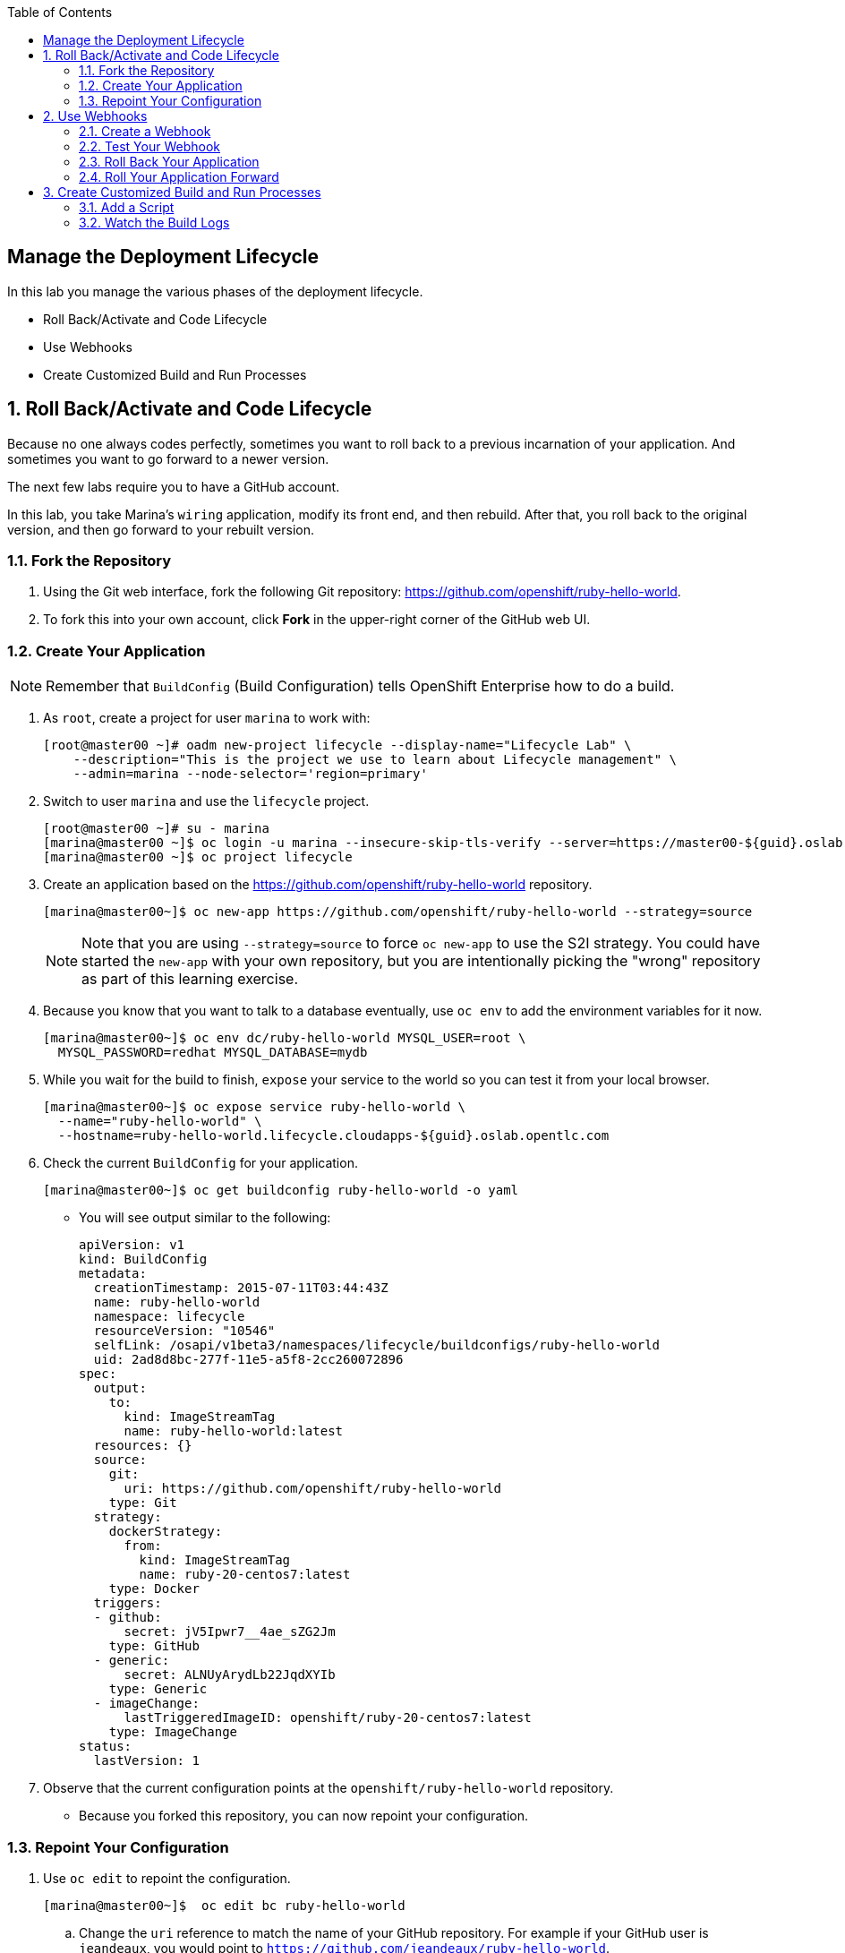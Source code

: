 :scrollbar:
:data-uri:
:toc2:
:icons: images/icons

== Manage the Deployment Lifecycle

:numbered:

In this lab you manage the various phases of the deployment lifecycle.

* Roll Back/Activate and Code Lifecycle
* Use Webhooks
* Create Customized Build and Run Processes




== Roll Back/Activate and Code Lifecycle

Because no one always codes perfectly, sometimes you want to roll back to a previous incarnation of your application. And sometimes you want to go forward to a newer version.

The next few labs require you to have a GitHub account. 

In this lab, you take Marina's `wiring` application, modify its front end, and then rebuild. After that, you roll back to the original version, and then go forward to your rebuilt version.

=== Fork the Repository

. Using the Git web interface, fork the following Git repository: https://github.com/openshift/ruby-hello-world.

. To fork this into your own account, click *Fork* in the upper-right corner of the GitHub web UI.

=== Create Your Application

[NOTE]
Remember that `BuildConfig` (Build Configuration) tells OpenShift Enterprise how to do a build.

. As `root`, create a project for user `marina` to work with:
+
----
[root@master00 ~]# oadm new-project lifecycle --display-name="Lifecycle Lab" \
    --description="This is the project we use to learn about Lifecycle management" \
    --admin=marina --node-selector='region=primary'
----

. Switch to user `marina` and use the `lifecycle` project.
+
----
[root@master00 ~]# su - marina
[marina@master00 ~]$ oc login -u marina --insecure-skip-tls-verify --server=https://master00-${guid}.oslab.opentlc.com:8443
[marina@master00 ~]$ oc project lifecycle
----

. Create an application based on the https://github.com/openshift/ruby-hello-world repository.
+
----
[marina@master00~]$ oc new-app https://github.com/openshift/ruby-hello-world --strategy=source
----
+
[NOTE]
====
Note that you are using `--strategy=source` to force `oc new-app` to use the S2I strategy. You could have started the `new-app` with your own repository, but you are intentionally picking the "wrong" repository as part of this learning exercise.
====

. Because you know that you want to talk to a database eventually, use `oc env` to add the environment variables for it now.
+
----
[marina@master00~]$ oc env dc/ruby-hello-world MYSQL_USER=root \
  MYSQL_PASSWORD=redhat MYSQL_DATABASE=mydb
----

. While you wait for the build to finish, `expose` your service to the world so you can test it from your local browser.
+
----
[marina@master00~]$ oc expose service ruby-hello-world \
  --name="ruby-hello-world" \
  --hostname=ruby-hello-world.lifecycle.cloudapps-${guid}.oslab.opentlc.com

----


. Check the current `BuildConfig` for your application.
+
----

[marina@master00~]$ oc get buildconfig ruby-hello-world -o yaml

----

* You will see output similar to the following:
+
----

apiVersion: v1
kind: BuildConfig
metadata:
  creationTimestamp: 2015-07-11T03:44:43Z
  name: ruby-hello-world
  namespace: lifecycle
  resourceVersion: "10546"
  selfLink: /osapi/v1beta3/namespaces/lifecycle/buildconfigs/ruby-hello-world
  uid: 2ad8d8bc-277f-11e5-a5f8-2cc260072896
spec:
  output:
    to:
      kind: ImageStreamTag
      name: ruby-hello-world:latest
  resources: {}
  source:
    git:
      uri: https://github.com/openshift/ruby-hello-world
    type: Git
  strategy:
    dockerStrategy:
      from:
        kind: ImageStreamTag
        name: ruby-20-centos7:latest
    type: Docker
  triggers:
  - github:
      secret: jV5Ipwr7__4ae_sZG2Jm
    type: GitHub
  - generic:
      secret: ALNUyArydLb22JqdXYIb
    type: Generic
  - imageChange:
      lastTriggeredImageID: openshift/ruby-20-centos7:latest
    type: ImageChange
status:
  lastVersion: 1

----

. Observe that the current configuration points at the `openshift/ruby-hello-world` repository. 
* Because you forked this repository, you can now repoint your configuration.

=== Repoint Your Configuration

. Use `oc edit` to repoint the configuration.
+
----

[marina@master00~]$  oc edit bc ruby-hello-world

----

.. Change the `uri` reference to match the name of your GitHub repository. For example if your GitHub user is `jeandeaux`, you would point to `https://github.com/jeandeaux/ruby-hello-world`.
+
[WARNING]
Do not use `jeandeaux` as your username. You need to use your actual GitHub user--for example, `https://github.com/<mylogin>/ruby-hello-world`.


.. Save and enter *:wq* to exit `vi`.


. Run `oc get buildconfig ruby-hello-world -o yaml` again. 
* You should see that the `uri` has been updated.

. Run `oc get builds` to see if the new build has started.
+
----
[marina@master00~]$ oc get builds
----

. If a build has not started yet, you can start it yourself and follow the `build-log`.
+
----
[marina@master00~]$ oc get bc
NAME               TYPE      SOURCE
ruby-hello-world   Docker    https://github.com/YOURUSERNAME/ruby-hello-world

[marina@master00~]$ oc start-build ruby-hello-world
ruby-hello-world-2

[marina@master00~]$ watch oc get builds
NAME                 TYPE      STATUS     POD
ruby-hello-world-1   Source    Complete   ruby-hello-world-1-build
ruby-hello-world-2   Source    Complete   ruby-hello-world-2-build

[marina@master00~]$ oc build-logs ruby-hello-world-X # Replace X with proper number from oc start-build output
I0709 23:41:08.493756       1 docker.go:69] Starting Docker build from justanother1/ruby-hello-world-7 BuildConfig ...
I0709 23:41:08.508448       1 tar.go:133] Adding to tar: /tmp/docker-build062004796/.gitignore as .gitignore
I0709 23:41:08.509588       1 tar.go:133] Adding to tar: /tmp/docker-build062004796/.sti/bin/README as .sti/bin/README
I0709 23:41:08.509953       1 tar.go:133] Adding to tar: /tmp/docker-build062004796/.sti/environment as .sti/environment
I0709 23:41:08.510183       1 tar.go:133] Adding to tar: /tmp/docker-build062004796/Dockerfile as Dockerfile
I0709 23:41:08.510548       1 tar.go:133] Adding to tar: /tmp/docker-build062004796/Gemfile as Gemfile
.......
Cropped Output
.......
----

. Create a `mysql-template.json` file.
+
----
[marina@master00 ~]$ cat << EOF > mysql-template.json
{
  "kind": "Template",
  "apiVersion": "v1",
  "metadata": {
    "name": "mysql-ephemeral",
    "creationTimestamp": null,
    "annotations": {
      "description": "MySQL database service, without persistent storage. WARNING: Any data stored will be lost upon pod destruction. Only use this template for testing",
      "iconClass": "icon-mysql-database",
      "tags": "database,mysql"
    }
  },
  "objects": [
    {
      "kind": "Service",
      "apiVersion": "v1",
      "metadata": {
        "name": "\${DATABASE_SERVICE_NAME}",
        "creationTimestamp": null
      },
      "spec": {
        "ports": [
          {
            "name": "mysql",
            "protocol": "TCP",
            "port": 3306,
            "targetPort": 3306,
            "nodePort": 0
          }
        ],
        "selector": {
          "name": "\${DATABASE_SERVICE_NAME}"
        },
        "portalIP": "",
        "type": "ClusterIP",
        "sessionAffinity": "None"
      },
      "status": {
        "loadBalancer": {}
      }
    },
    {
      "kind": "DeploymentConfig",
      "apiVersion": "v1",
      "metadata": {
        "name": "\${DATABASE_SERVICE_NAME}",
        "creationTimestamp": null
      },
      "spec": {
        "strategy": {
          "type": "Recreate",
          "resources": {}
        },
        "triggers": [
          {
            "type": "ImageChange",
            "imageChangeParams": {
              "automatic": true,
              "containerNames": [
                "mysql"
              ],
              "from": {
                "kind": "ImageStreamTag",
                "name": "mysql:latest",
                "namespace": "openshift"
              },
              "lastTriggeredImage": ""
            }
          },
          {
            "type": "ConfigChange"
          }
        ],
        "replicas": 1,
        "selector": {
          "name": "\${DATABASE_SERVICE_NAME}"
        },
        "template": {
          "metadata": {
            "creationTimestamp": null,
            "labels": {
              "name": "\${DATABASE_SERVICE_NAME}"
            }
          },
          "spec": {
            "containers": [
              {
                "name": "mysql",
                "image": "mysql",
                "ports": [
                  {
                    "containerPort": 3306,
                    "protocol": "TCP"
                  }
                ],
                "env": [
                  {
                    "name": "MYSQL_USER",
                    "value": "\${MYSQL_USER}"
                  },
                  {
                    "name": "MYSQL_PASSWORD",
                    "value": "\${MYSQL_PASSWORD}"
                  },
                  {
                    "name": "MYSQL_DATABASE",
                    "value": "\${MYSQL_DATABASE}"
                  }
                ],
                "resources": {},
                "terminationMessagePath": "/dev/termination-log",
                "imagePullPolicy": "IfNotPresent",
                "capabilities": {},
                "securityContext": {
                  "capabilities": {},
                  "privileged": false
                }
              }
            ],
            "restartPolicy": "Always",
            "dnsPolicy": "ClusterFirst"
          }
        }
      },
      "status": {}
    }
  ],
  "parameters": [
    {
      "name": "DATABASE_SERVICE_NAME",
      "description": "Database service name",
      "value": "mysql"
    },
    {
      "name": "MYSQL_USER",
      "description": "Username for MySQL user that will be used for accessing the database",
      "generate": "expression",
      "from": "user[A-Z0-9]{3}"
    },
    {
      "name": "MYSQL_PASSWORD",
      "description": "Password for the MySQL user",
      "generate": "expression",
      "from": "[a-zA-Z0-9]{16}"
    },
    {
      "name": "MYSQL_DATABASE",
      "description": "Database name",
      "value": "sampledb"
    }
  ],
  "labels": {
    "template": "mysql-ephemeral-template"
  }
}
EOF

----

. Start the `database` service, using a slightly different method: the `oc process` command.
** Note that you are providing the `MYSQL_` values and processing the `mysql-template.json` file.
** You can save the `oc process` output into a file or "pipe" it into `oc create`.
+
----
[marina@master00~]$ oc process -f mysql-template.json \
  --value="MYSQL_USER=root,MYSQL_PASSWORD=redhat,MYSQL_DATABASE=mydb,DATABASE_SERVICE_NAME=database" | \
  tee mysql-processed.json
[marina@master00~]$ oc create -f  mysql-processed.json
----
+
** Alternatively, you can process the template, add your variables, and "pipe" the output directly to `oc create`.
** Note that here you are providing the `MYSQL_` attibutes and choosing the name of the service to be created.
+
----
[marina@master00~]$ oc process -f mysql-template.json --value="MYSQL_USER=root,MYSQL_PASSWORD=redhat,MYSQL_DATABASE=mydb,DATABASE_SERVICE_NAME=database" | oc create -f -
----

. Check that your values were processed correctly.
+
----
[marina@master00~]$ oc env dc/database --list
----
+
----
# deploymentconfigs mysql, container mysql
MYSQL_USER=root
MYSQL_PASSWORD=redhat
MYSQL_DATABASE=mydb
----

. Redeploy your front end so that it checks for the database again.
+
----
[marina@master00-GUID ~]$ oc deploy ruby-hello-world --latest
----

== Use Webhooks

Webhooks give you a way to integrate external systems into your OpenShift Enterprise environment so that these systems can start OpenShift Enterprise builds. Generally speaking, you would make code changes and update the code repository, and then some process would hit OpenShift Enterprise's webhook URL to start a build with the new code.

=== Create a Webhook

Your GitHub account has the capability to configure a webhook to request whenever you push a commit to a specific branch.

. To find the webhook URL:
.. Go to the web console.
.. Click into your project.
.. Click *Browse*, and then click *Builds*. 
* You will see two webhook URLs.

. Copy the *Generic* URL. 
* It should look like the following:
+
----
https://master00-GUID.oslab.opentlc.com:8443/osapi/v1/namespaces/lifecycle/buildconfigs/ruby-hello-world/webhooks/ALNUyArydLb22JqdXYIb/generic
----

. Get the `secret` password from the `BuildConfig`.
+
----
[marina@master00~]$ oc get bc ruby-hello-world -o yaml
----

. The output will look similar to the following. Use the `secret` value in your configuration in Git.
+
----
.... Cropped Output ....
  triggers:
  - github:
      secret: xTah2lioO2Bz9JZT9dPf
    type: GitHub
  - generic:
      secret: B5h3ARS88HD7S3LOcbRZ
    type: Generic
.... Cropped Output ....
----

. In the GitHub repository that you forked, go to *Settings -> Webhooks and Services*.

. Paste the URL you copied from the OpenShift Enterprise UI into the *Payload URL* field.

. Complete the `secret` field and disable SSL verification.

. Click *Add Webhook*.

=== Test Your Webhook

To test your webhook, you make a change to the code, commit, and then push the change into the Git repository.

[NOTE]
If you know how, you can do this the "normal" way by cloning your repository locally, making changes, and pushing them to the repository.

. GitHub's web interface lets you edit files. Go to your forked repository (eg: https://github.com/marina/ruby-hello-world), and find the file `main.erb` in the `views` folder.

. Change the following HTML:
+
----

    <div class="page-header" align=center>
      <h1> Welcome to an OpenShift v3 Demo App! </h1>
    </div>

----

* To read (include the typo):
+
----

    <div class="page-header" align=center>
      <h1> This is my crustom demo! </h1>
    </div>

----

. When you finish changing your code, commit the change to the repository.
. Check to see whether a build has been triggered.
+
[CAUTION]
If a build is currently running, your latest build might fail because both builds are pushing to the registry. Either stop the older build using `oc delete build`, or retry the failed build using `oc start-build`.

. Check the web interface (logged in as `marina`) to see that the build is running. 
. After the build has completed, point your web browser at the application: http://ruby-hello-world.lifecycle.cloudapps-GUID.oslab.opentlc.com/.

* You should see your output, including the typo.
+
[NOTE]
It can take a minute for your service endpoint to get updated. You might get a `503` error if you try to access the application before the update.


=== Roll Back Your Application

Because you failed to properly test your application, and your typo made it into production, you need to revert to the previous version of your application.

. Log in to the web console as `marina`.
. Find the *Deployments* section of the *Browse* menu. 
* You will see that there are two deployments of your front end: `1` and `2`.
+
[TIP]
====
You can also see this information from the CLI:

----

[marina@master00~]$ oc get replicationcontroller

----

The semantics of this syntax state that a `DeploymentConfig` ensures a `ReplicationController` is created to manage the deployment of the built `Image` from the `ImageStream`.
====

. Using the CLI, roll back a deployment.
.. Check which builds you have available.
+
----
[marina@master00~] oc get builds

----
.. Choose a deployment, and check what a rollback to `ruby-hello-world-X` would look like.
+
----

[marina@master00~]$ oc rollback ruby-hello-world-X --dry-run # X is your desired deployment
Name:           ruby-hello-world
Created:        39 minutes ago
Labels:         <none>
Latest Version: 9
Triggers:       Config, Image(ruby-hello-world@latest, auto=false)
Strategy:       Recreate
Template:
                        Selector:       deploymentconfig=ruby-hello-world
                        Replicas:       1
                        Containers:
                                NAME                    IMAGE                                                     ENV
                                ruby-hello-world        172.30.119.73:5000/lifecycle/ruby-hello-world@sha256:fcc9ce95e503429926dbe9e0cde304e0a0de19483e1cb79acada7334d7eb2504      MYSQL_DATABASE=mydb,MYSQL_PASSWORD=redhat,MYSQL_USER=root
Latest Deployment:      <none>

----

.. Because it looks fine, go ahead and roll back the deployment.
+
----

[marina@master00~]$ oc rollback ruby-hello-world-X # X is your desired deployment
#oc get9 rolled back to ruby-hello-world-X
Warning: the following images triggers were disabled: ruby-hello-world
  You can re-enable them with: oc deploy ruby-hello-world --enable-triggers

----

. Look at the *Browse* tab of your project, and observe that you have a new pod in the *Pods* section. 
. After a few minutes, go back to the application in your web browser, and you should see the old "Welcome..." text.

=== Roll Your Application Forward

. Roll forward (activate) the typo-enabled application:
+
----

[marina@master00~]$ oc rollback ruby-hello-world-X # X is your desired deployment
#11 rolled back to ruby-hello-world-X
Warning: the following images triggers were disabled: ruby-hello-world
  You can re-enable them with: oc deploy ruby-hello-world --enable-triggers

----

== Create Customized Build and Run Processes

OpenShift Enterprise 3.0 supports customization of both the build and run processes. Generally speaking, this involves modifying the various S2I scripts from the builder image. When OpenShift Enterprise builds your code, it checks to see if any of the scripts in the `.sti/bin` folder of your repository override or supercede the builder image's scripts. If so, it executes the repository script instead.

You can find more information on the scripts, their execution during the process, and customization at  https://docs.openshift.org/latest/creating_images/overview.html

=== Add a Script

. In a new tab in your web browser, open the following URL and copy all of the text:  http://www.opentlc.com/download/ose_implementation/resources/custom-assemble.sh

. Go to your GitHub repository for your application from the previous lab.

. In the GitHub web UI, navigate to the `.sti/bin` folder.

. Click the *+* button at the top (to the right of `bin` in the breadcrumbs).

. Name your file `assemble`.

. In the GitHub UI, paste the contents you copied earlier into the text area.

. Enter a commit message.

. Click *Commit*.
+
[NOTE]
If you know how to use GitHub, you can do this via your shell.

. After you add the file, you can do another build. 
* The custom assemble script logs some extra data.

=== Watch the Build Logs

. Using the skills you have learned, watch the build logs for this build. 

* If you miss the logs, remember that you can find the Docker container that ran the build and look at its Docker logs.
+
----

2015-03-11T14:57:00.022957957Z I0311 10:57:00.022913       1 sti.go:357]
---> CUSTOM S2I ASSEMBLE COMPLETE

----
+
NOTE: There is no output from the custom `run` script. The `assemble` script is run inside your builder pod. That is what you see by using `build-logs`: the output of the assemble script. The `run` script is what is actually executed to start your application's pod. In other words, the `run` script is what starts the Ruby process for an image that was built based on the `ruby-20-rhel7` S2I builder.

. To look inside the builder pod, as `marina`:
+
----

[marina@master00~]$ oc logs `oc get pod | grep -e "[0-9]-build" | tail -1 | awk {'print $1'}` | grep CUSTOM

----

* You should see something similar to the following:
+
----

2015-04-27T22:23:24.110630393Z ---> CUSTOM S2I ASSEMBLE COMPLETE

----
